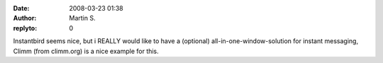 :date: 2008-03-23 01:38
:author: Martin S.
:replyto: 0

Instantbird seems nice, but i REALLY would like to have a (optional) all-in-one-window-solution for instant messaging, Climm (from climm.org) is a nice example for this.

